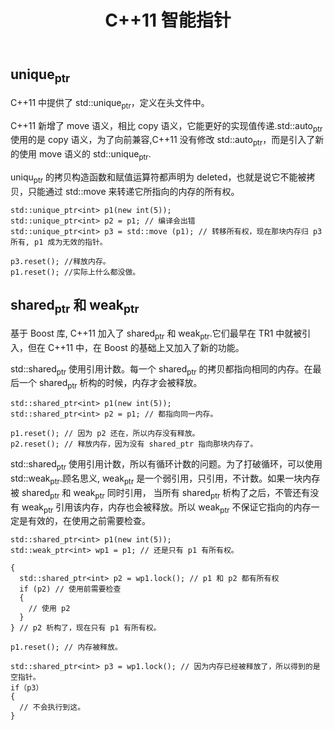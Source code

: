 #+TITLE: C++11 智能指针

** unique_ptr

C++11 中提供了 std::unique_ptr，定义在头文件中。

C++11 新增了 move 语义，相比 copy 语义，它能更好的实现值传递.std::auto_ptr 使用的是 copy 语义，为了向前兼容,C++11 没有修改 std::auto_ptr，而是引入了新的使用 move 语义的 std::unique_ptr.

uniqu_ptr 的拷贝构造函数和赋值运算符都声明为 deleted，也就是说它不能被拷贝，只能通过 std::move 来转递它所指向的内存的所有权。

#+BEGIN_SRC C++
std::unique_ptr<int> p1(new int(5));
std::unique_ptr<int> p2 = p1; // 编译会出错
std::unique_ptr<int> p3 = std::move (p1); // 转移所有权，现在那块内存归 p3 所有, p1 成为无效的指针。

p3.reset(); //释放内存。
p1.reset(); //实际上什么都没做。
#+END_SRC

** shared_ptr 和 weak_ptr

基于 Boost 库, C++11 加入了 shared_ptr 和 weak_ptr.它们最早在 TR1 中就被引入，但在 C++11 中，在 Boost 的基础上又加入了新的功能。

std::shared_ptr 使用引用计数。每一个 shared_ptr 的拷贝都指向相同的内存。在最后一个 shared_ptr 析构的时候，内存才会被释放。

#+BEGIN_SRC C++
std::shared_ptr<int> p1(new int(5));
std::shared_ptr<int> p2 = p1; // 都指向同一内存。

p1.reset(); // 因为 p2 还在，所以内存没有释放。
p2.reset(); // 释放内存，因为没有 shared_ptr 指向那块内存了。
#+END_SRC

std::shared_ptr 使用引用计数，所以有循环计数的问题。为了打破循环，可以使用 std::weak_ptr.顾名思义, weak_ptr 是一个弱引用，只引用，不计数。如果一块内存被 shared_ptr 和 weak_ptr 同时引用，
当所有 shared_ptr 析构了之后，不管还有没有 weak_ptr 引用该内存，内存也会被释放。所以 weak_ptr 不保证它指向的内存一定是有效的，在使用之前需要检查。

#+BEGIN_SRC C++
std::shared_ptr<int> p1(new int(5));
std::weak_ptr<int> wp1 = p1; // 还是只有 p1 有所有权。

{
  std::shared_ptr<int> p2 = wp1.lock(); // p1 和 p2 都有所有权
  if (p2) // 使用前需要检查
  {
    // 使用 p2
  }
} // p2 析构了，现在只有 p1 有所有权。

p1.reset(); // 内存被释放。

std::shared_ptr<int> p3 = wp1.lock(); // 因为内存已经被释放了，所以得到的是空指针。
if（p3）
{
  // 不会执行到这。
}
#+END_SRC
